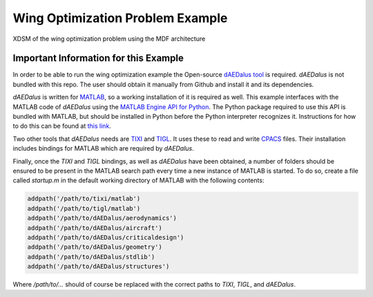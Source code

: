 .. _`wing_opt_example`:

Wing Optimization Problem Example
=================================

.. figure:: XDSM_MDF.png
   :width: 80%
   :align: center

   XDSM of the wing optimization problem using the MDF architecture

Important Information for this Example
**************************************

In order to be able to run the wing optimization example the Open-source `dAEDalus tool <https://github.com/sbind/dAEDalusNXT>`_
is required. *dAEDalus* is not bundled with this repo. The user should obtain it manually from Github and install it and
its dependencies.

*dAEDalus* is written for `MATLAB <https://www.mathworks.com/products/matlab.html>`_, so a working installation of it is
required as well. This example interfaces with the MATLAB code of *dAEDalus* using the
`MATLAB Engine API for Python <https://www.mathworks.com/help/matlab/matlab-engine-for-python.html>`_. The Python package
required to use this API is bundled with MATLAB, but should be installed in Python before the Python interpreter
recognizes it. Instructions for how to do this can be found at
`this link <https://www.mathworks.com/help/matlab/matlab_external/install-the-matlab-engine-for-python.html>`_.

Two other tools that *dAEDalus* needs are `TIXI <https://github.com/DLR-SC/tixi>`_ and `TIGL <https://github.com/DLR-SC/tigl>`_.
It uses these to read and write `CPACS <https://github.com/DLR-LY/CPACS>`_ files. Their installation includes bindings for
MATLAB which are required by *dAEDalus*.

Finally, once the *TIXI* and *TIGL* bindings, as well as *dAEDalus* have been obtained, a number of folders should be
ensured to be present in the MATLAB search path every time a new instance of MATLAB is started. To do so, create a file
called `startup.m` in the default working directory of MATLAB with the following contents:

.. code-block:: matlab

   addpath('/path/to/tixi/matlab')
   addpath('/path/to/tigl/matlab')
   addpath('/path/to/dAEDalus/aerodynamics')
   addpath('/path/to/dAEDalus/aircraft')
   addpath('/path/to/dAEDalus/criticaldesign')
   addpath('/path/to/dAEDalus/geometry')
   addpath('/path/to/dAEDalus/stdlib')
   addpath('/path/to/dAEDalus/structures')

Where `/path/to/...` should of course be replaced with the correct paths to *TIXI*, *TIGL*, and *dAEDalus*.
